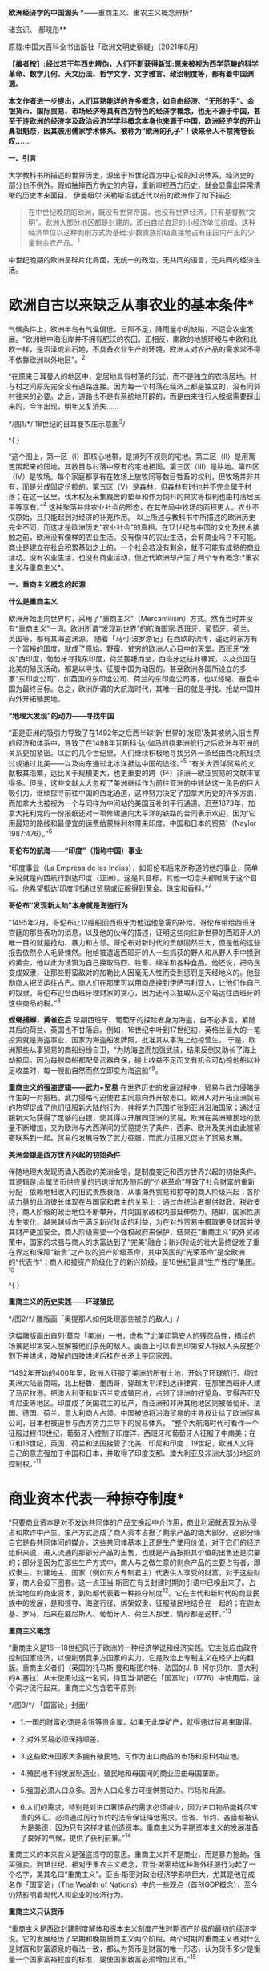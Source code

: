 *欧洲经济学的中国源头
**------重商主义、重农主义概念辨析*

诸玄识、 郝晓彤**

原载:中国大百科全书出版社「欧洲文明史察疑」（2021年8月）

*【编者按】:经过若干年西史辨伪，人们不断获得新知:原来被视为西学范畴的科学革命、数学几何、天文历法、哲学文学、文字雅言、政治制度等，都有着中国渊源。*

*本文作者进一步提出，人们耳熟能详的许多概念，如自由经济、“无形的手”、金银货币、国际贸易、市场经济等具有西方特色的经济学概念，也无不源于中国，甚至于连欧洲的经济学及政治经济学学科概念本身也来源于中国，欧洲经济学的开山鼻祖魁奈，因其袭用儒家学术体系、被称为“欧洲的孔子”！读来令人不禁掩卷长叹......*

[[./img/13-0.jpeg]]

*一、引言*

大学教科书所描述的世界历史，源出于19世纪西方中心论的知识体系，经济史的部分也不例外。假如抽掉西方伪史的内容，重新审视西方历史，就会显露出异常清晰的历史本来面目。
伊曼纽尔·沃勒斯坦就近代以前的欧洲作了如下描述:

#+begin_quote
在中世纪晚期的欧洲，既没有世界帝国，也没有世界经济，只有基督教“文明”。欧洲大部分地区都是封建的，即由自给自足的小经济单位组成。这种经济单位以这种剥削方式为基础:少数贵族阶级直接地占有庄园内产出的少量剩余农产品。^{1}
#+end_quote

中世纪晚期的欧洲呈碎片化局面，无统一的政治，无共同的语言，无共同的经济生活。

*       欧洲自古以来缺乏从事农业的基本条件*

气候条件上，欧洲半岛有气温偏低，日照不足，降雨量小的缺陷，不适合农业发展。“欧洲地中海沿岸并不拥有肥沃的农田。正相反，南欧的地貌环境与中欧和北欧一样，是沼泽或岩石地，不具备农业生产的环境。欧洲人对农产品的需求常不得不依靠欧洲以外地区”。^{2}

“在原来日耳曼人的地区中，定居地具有村落的形式，而不是独立的农场居地。村与村之间原先完全没有道路连接。因为每一个村落在经济上都是独立的，没有同邻村往来的必要。之后，道路也不是有系统地开辟的，而是由来往行人根据需要踩出来的，今年出现，明年又复消失......

[[./img/13-1.jpeg]]

*/图1/*/ 18世纪的日耳曼农庄示意图^{3}/

^{
}

“这个图上，第一区（Ⅰ）即核心地带，是排列不规则的宅地。第二区（Ⅱ）是用篱笆围起来的园地，其数目与村落中原有的宅地相同。第三区（Ⅲ）是耕地。第四区（Ⅳ）是牧场。每个家庭都享有在牧场上放牧同等数目牲畜的权利，但牧场并非共有，而是分成固定份额的。第五区（Ⅴ）是森林，但森林有时也并不完全属于村落；在这一区里，伐木权及采集厩舍的垫草和作为饲料的果实等权利也由村落居民平等享有。”^{4}
这种聚落并非农业社会的形态，在其布局中牧场的面积更大。农业不仅原始，且只能起到对经济的补充作用。
以上所述与教科书中所描述的欧洲历史完全不同，而这才是欧洲历史“农业社会”的真相。在17世纪与中国的文化及技术接触之前，欧洲没有像样的农业生活。没有像样的农业生活，会有商业吗？不可能。商业是建立在社会积累基础之上的，一个社会若没有剩余，就不可能有成熟的商业活动。没有农业生活，也没有商业活动，但近代欧洲却产生了两个专有概念:*重农主义与重商主义*。

*一、重商主义概念的起源*

*什么是重商主义*

欧洲开始走向世界时，采用了“重商主义”（Mercantilism）方式。然而当时并没有“重商主义”一词。欧洲所谓“发现新世界”的航海国家:西班牙、葡萄牙、荷兰、英国等，都有其海盗渊源。
随着「马可·波罗游记」在西欧的流传，遥远的东方有一个富裕的国度，就成了原始、野蛮、贫穷的欧洲人心目中的天堂。西班牙“发现”西印度，葡萄牙寻找东印度，荷兰接踵而至，西班牙远征菲律宾，以及英国在北美的殖民活动，都是以寻找、征服中国为动因的。甚至欧洲各国所设立的多家“东印度公司”，如英国的东印度公司、荷兰的东印度公司等，也以经略、蚕食中国为最终目标。总之，欧洲所谓的大航海时代，其唯一目的就是寻找、抢劫中国并向外开拓殖民地。

*“地理大发现”的动力------寻找中国*

“正是亚洲的吸引力导致了在1492年之后西半球‘新'世界的‘发现'及其被纳入旧世界的经济和体系中，导致了在1498年瓦斯科·达·伽马的绕非洲航行之后欧洲与亚洲的关系更加紧密。以后的几个世纪里，人们继续积极地寻找另外一条经由西北航线绕过或通过北美------以及向东通过北冰洋抵达中国的途径。”^{5}
“有关大西洋贸易的文献极其浩繁，远比关于规模更大，也更重要的跨（环）非洲---欧亚贸易的文献丰富得多。但是，这些文献大大忽视了美洲继续作为前往亚洲的中转站这一角色的巨大吸引力。继续探寻前往中国的西北通道，这种努力决定了加拿大历史的许多方面，而加拿大也被视为一个与同样为中间站的美国互补的平行通道。迟至1873年，加拿大托利党的一份报纸还对一项修建通向太平洋的铁路的合同表示欢迎，因为‘它用最短的路线和最便宜的运费给蒙特利尔带来印度、中国和日本的贸易'（Naylor
1987:476）。”^{6}

*哥伦布的航海------“印度”（指称中国）事业*

“印度事业（La Empresa de las
Indias），如哥伦布后来所称道的他的事业，简单来说就是向西航行到达印度（亚洲）。这是其目标，其他一切念头都附属于这个目标。他希望抵达‘印度'时通过贸易或征服得到黄金、珠宝和香料。”^{7}

*哥伦布“发现新大陆”本身就是海盗行为*

“1495年2月，哥伦布让12艘船回西班牙为他运他急需的补给。哥伦布带给西班牙宫廷的那些表功的消息，以及他的伙伴的描述，证明这些向往新世界的西班牙人的唯一目的就是抢劫、暴力和占领。哥伦布对新时代的贡献固然巨大，但是他的这些报告依然令人毛骨悚然。他给被遣返西班牙的人一些抓获的野人和从野人手中换到的黄金，他以此为诱饵为自己换取马匹、牲畜、绵羊和各种食品。他还说，把岛民变成奴隶，让那些野蛮敌对的加勒比人因毫无人性而受到惩罚是天经地义的。他鼓励商人把货运往古巴。商人们在那里可以用商品换到伊萨韦利亚人，让他们作自己的奴隶。哥伦布迎合西班牙理财家的贪心，因为还可以抽取从这个岛运往西班牙的这些商品的税。”^{8}

*螳螂捕蝉，黄雀在后*
早期西班牙、葡萄牙的探险者身为海盗，自不必多言，紧随其后的荷兰、英国也不甘落后。例如，16世纪中叶到17世纪初，英格兰最大的一笔投资就是海盗事业，国家为海盗船发牌照，批准其从事海上劫掠营生。
于是，欧洲那些从事贸易的商船纷纷自卫，“为防海盗而加强武装，结果反倒又助长了海上劫掠风。因为每艘商船都配备武器自保，碰上收益不足而又有机会可劫掠他船以补足收益时，每一艘船自然而然立即变为海盗船”^{9}。

*重商主义的强盗逻辑------武力+贸易*
在世界历史的发展过程中，贸易与武力侵略是伴生的一对搭档。武力侵略可迫使君主同意向外开放港口。欧洲人对开拓亚洲贸易的热望促成了他们征服新大陆的行为，并将势力范围扩张到亚洲沿海国家；通过征服新大陆获得了足够的白银，使其得以开展同亚洲的贸易。欧洲在美洲殖民地的数量不断增加，又为欧洲与大西洋间的贸易提供了条件，西非、欧洲及美洲由此被紧密联系到一起。贸易的发展导致了武力征服，而武力征服又促进了贸易发展。

*美洲金银是西方世界兴起的初始条件*

伴随地理大发现而涌入西欧的美洲金银，是制度变迁和西方世界兴起的初始条件。其逻辑是:金属货币供应量的迅速增加及随后的“价格革命”导致了社会财富的重新分配；依赖地租收入的旧式贵族衰落，从事海外贸易和掠夺的商人阶级兴起；各阶级力量的此消彼长体现在与国家和君主的关系上；通过向统治者提供财政、税收支持，商人阶级的政治地位不断攀升，并向国家政权内部延伸势力。随即，国家性质发生变化，越来越倾向于满足新兴阶级的利益，为在对外贸易中摄取更多财富并使其财产更加安全，商人阶级需要一个强权政府来保护，结果在“重商主义”的外贸政策中，国家的求强与商人的求富达到了“完美”融合；新兴阶级的壮大最终促发了重在界定和保障“新贵”之产权的资产阶级革命，其中英国的“光荣革命”是全欧洲的“代表作”；商人和被资产阶级化了的新兴阶级，是18世纪最具“生产性的”集团。^{10}

^{
}

*重商主义的历史实践------环球殖民*

[[./img/13-2.jpeg]]

*/图2/*/ 雕版画「奥提那人如何处理那些被杀的敌人」/

这幅雕版画出自列·莫奈「美洲」一书，虚构了北美印第安人的残忍品性，描绘的场景是印第安人肢解被他们杀死的敌人。画面上可以看到印第安人将敌人头皮整个割下并烘烤，肢解的四肢烘烤后挂在长矛上带回家园。

“1492年开始的400年里，欧洲人征服了美洲的所有土地，开始了环球航行。绕过美洲大陆最南端，北上秘鲁、墨西哥，穿越太平洋到达菲律宾，在那里西班牙人建了马尼拉港。把澳大利亚和新西兰变成殖民地，占领了非洲的好望角、罗得西亚及肯尼亚等地区。印度成了英国君主的私产，而亚洲和非洲其他地区则被葡萄牙、法国、德国、荷兰、意大利商人占领。中国被迫将沿海贸易的主导权让给了欧洲贸易公司，日本也被迫参与西方势力主导下的贸易体系。
“整个大航海时代可看作一个征服过程:16世纪，葡萄牙人控制了印度洋，西班牙和葡萄牙人征服了中南美；在17和18世纪，英国、荷兰和法国接管了北美、印尼和印度；19世纪，欧洲人又将自己的意志强加于中国和日本，并取得了印度支那、澳大利亚及非洲大部分地区的控制权。”^{11}

*       商业资本代表一种掠夺制度*
“只要商业资本是对不发达共同体的产品交换起中介作用，商业利润就表现为从侵占和欺诈中产生。生产方式造成了商人资本占据了剩余产品的绝大部分。这部分缘自它是各共同体间的媒介，这些共同体基本上还是生产使用价值，对于它们的经济组织来说，进入流通的那部分产品的出售，也就是产品按照其价值的出售还是次要的；部分是因为在那些生产方式中，商人与之做生意的剩余产品的主要占有者，即奴隶主、封建地主、国家（例如东方专制君主）代表供人享受的财富，对于这些财富，商人会设下圈套。这一点亚当·斯密在有关封建时期的引语中已嗅出来了。占统治地位的商业资本，到处都代表着一种掠夺制度^{12}。它在古代和新时代的商业民族中的发展，是和掠夺、海盗行径、绑架奴隶、征服殖民地结合在一起的；在迦太基、罗马，后来在威尼斯人、葡萄牙人、荷兰人那里，情形都是这样。”^{13}

*重商主义概念*

“重商主义是16---18世纪风行于欧洲的一种经济学说和经济实践。它主张应由政府控制国家经济，以便削弱竞争方国家的实力。它是政治上专制主义在经济上的翻版。重商主义者们（英国的托马斯·曼和斯图尔特、法国的J.
B.
柯尔贝尔、意大利的A.塞拉）从未使用过这一名词，待亚当·斯密在「国富论」（1776）中使用后，这个词才流行起来。重商主义包含若干原则:

[[./img/13-3.jpeg]]

*/图3/*/ 「国富论」封面/

- 1.一国的财富必须是金银等贵金属。如果无此类矿产，就得通过贸易来取得。

- 2.对外贸易必须保持顺差。

- 3.这些欧洲国家大多拥有殖民地，可作为出口商品的市场和原料供应地。

- 4.殖民地不得发展制造业，殖民地和母国间的商业应由母国垄断。

- 5.强国必须人口众多。因为人口众多方可提供劳动力、市场和兵源。

- 6.人们的需求，特别是对进口奢侈品的需求必须减少，因为进口物品能耗尽宝贵的外汇。必须通过厉行节约的法令保证降低需求。俭省、节约、吝啬都被认为是美德，因为只有这样才能创造资本。重商主义为早期资本主义的发展准备了良好的气候，提供了获利前景。”^{14}

重商主义的本来含义是强盗掠夺的意思。重商主义并不是商业，而是暴力抢劫，强买强卖。到18世纪，相对于重农主义概念，亚当·斯密给这种海外征服行为起了一个名字，美其名曰“重商主义”。亚当·斯密对政治经济学影响巨大，尤其是他在成名作「国富论」（The
Wealth of
Nations）中的一些观点（首创GDP概念），至今仍然影响着现代人和企业的经济行为。

*重商主义只认货币*

“重商主义是西欧封建制度解体和资本主义制度产生时期资产阶级的最初的经济学说。它的发展经历了早期和晚期重商主义两个阶段。两个时期的重商主义者对什么是财富和财富源泉的看法一致，都认为货币是财富的唯一形态，认为货币多少是衡量一个国家富裕程度的标准，要使国家致富必须增加货币。”^{15}

*       新大陆最早以可可豆为货币*
“事实上，可可豆非常珍贵且稀有，以致被拿来充当货币。阿兹特克经济大部分以面对面的实物交易为基础，因而可可豆代表着迈向货币化的重要发端。可可豆有时有仿冒品，证明了可可豆的确被视作一种货币。根据第一任西班牙总督的说法，空可可豆壳塞进黏土，看起来‘和真的没有两样，有些豆子品质较好，有些较差'。
“以树的果实当货币，听来或许荒谬，但事实上，西班牙人在墨西哥中部沿用这传统数十年，在中美洲部分地区更沿用了数百年。在18世纪的哥斯达黎加，总督仍用可可豆当钱买东西。天主教修士是将可可豆引进欧洲的最大推手，而有些这类修士更曾建议西班牙也以可可豆为货币。”^{16}
由此可见，以贵金属为国际贸易的货币并非天然首选。

*国际贸易货币的起源*

亚当·斯密说:“在未开化社会，据说曾以牲畜作为商业上的通用媒介。牲畜无疑是极不便的媒介，但我们却发现，古代往往以牲畜头数作为交换的评价标准，即用牲畜交换各种物品。据说，阿比西尼亚以盐为商业交换的媒介，印度沿海以某种贝壳为媒介，弗吉尼亚用烟草，纽芬兰用鱼丁，我国西印度殖民地用砂糖，其他若干国家则用兽皮或鞣皮。直到今日，苏格兰还有乡村用铁钉作媒介，购买麦酒和面包。”^{17}
人们由于感觉到不方便，于是开始了使用金属货币。“各国使用的金属并不相同。古斯巴达人用铁，古罗马人用铜，而一切富裕商业国的国民却使用金银。”^{18}亚当·斯密说的一切富裕商业国指的就是组成以中国为中心的世界贸易体系的国家。

*白银的需求来自以中国为中心的世界贸易体系*

“白银在欧洲、美洲和亚洲的全球贸易中的作用很早就得到重视。芬恩（J.K.Fynn）和吉拉尔德斯（F.Giraldez）的新见解是:16世纪，4个大陆间稳定的海上路线连通后，能够解释全球市场的创立的，正是白银市场。16世纪末，中国是这种金属的主要买主，而说西班牙语的美洲国家以及德川时代的日本，则是主要的供应地。”^{19}
“15世纪，中国开始用白银取代贬值的纸钞和铜钱，随之引发深远的效应，影响遍及五大洲。中国人将丝卖给英国人、荷兰人，而后者以西班牙比索支付。这些西班牙比索乃是黑奴在墨西哥、玻利维亚所铸造的。铸币原料则是西班牙殖民当局通过招募印第安原住民开采出来。有些白银则是通过西班牙人的帆船直接输入中国。”^{20}

*       16世纪开启了国际贸易的白银时代*
“贸易于16世纪达到前所未有的蓬勃，这时新的交易媒介白银问世。输入中国的白银最初来自日本、越南、缅甸，然后来自美洲，且从美洲输入的白银数量之多前所未有。接下来三百年，全球生产的白银有近一半流入中国，供铸币所需。直到19世纪鸦片战争逆转了白银流向，中国政府又开始印纸钞。”^{21}
*16世纪欧洲人对金银的欲望*

以中国为中心的世界贸易体系需要大量白银作为一般等价物，于是激发了落后的欧洲人的热情，他们想方设法到世界上去寻找白银。这就是西方重商主义的起源。
1492年，当哥伦布带着关于新大陆的报告胜利返回后，卡斯提尔^{22}的枢密院几乎立即决定占领这块土地。此后，所有探索新世界的西班牙冒险家们似乎都怀着同一动机，就是“对美洲金银的强烈欲望”。^{23}墨西哥的征服者科尔特斯承认:“我们西班牙人人都受着一种心病的折磨，这种病只有黄金才能治愈。”哥伦布说:“谁拥有了黄金，谁便可以在这个世界上为所欲为。拥有了黄金，甚至可以使灵魂上天堂。”贵金属的作用似乎从来没有像在16世纪那般重要，它甚至被视作是“人民的养料”。^{24}

[[./img/13-4.jpeg]]

*/^{图4}/*/^{ 「1521年的掘金者」中的插图}/

右图描绘的是当时西班牙人与印加皇帝（左）的接触，印加皇帝拿着盛着黄金的盘子，问西班牙人他们是否吃黄金，西班牙人作出肯定的答复。

*贫穷的欧洲人从美洲抢劫白银，搭上亚洲经济列车*
“数据显示，世界经济主要是以亚洲为基础。在哥伦布和达·伽马之前的几个世纪里欧洲人就一直叫嚷着要归顺它。但在这些欧洲开拓者（不是世界开拓者）之后的几个世纪里，欧洲人还是在十分艰难缓慢地爬行，勉强地搭上亚洲经济列车。他们只是到了19世纪才在车头找到了一席之地。
“那么，西方是如何兴起的呢？严格地说，欧洲人先是买了亚洲列车上的一个座位，然后买了一节车厢。名副其实贫穷可怜的欧洲人怎么能买得起亚洲列车上哪怕是三等车厢的车票呢？欧洲人想法找到了钱，或者是偷窃，或者是勒索，或者是挣到了钱。那么究竟是怎么找到钱的呢？最重要的途径是，欧洲人从他们在美洲发现的金银矿那里获得了金钱。第二个途径是，他们在那个最好的赢利行业中‘制造'了更多的金钱，强迫美洲当地人给他们开采白银。”^{25}

*       波托西银矿的开采及大量金银流入西欧*
“在美洲新大陆接二连三发现的金、银矿山拨动着欧洲人的心弦。最为激动人心的是1545年秘鲁玻利维亚境内波托西银矿的发现。1563年万卡韦利卡水银矿被发掘后，波托西银矿获得全面开采。几年内，这座世界上最丰裕的银矿的白银产量就已超过当时世界银产量的一半以上。”^{26}
“1495年后，西欧新增的全部贵金属中，有约85%来自新大陆的金银矿。据官方的保守数据，在1521年至1600年间，仅秘鲁和墨西哥的矿山就生产出1.8万吨白银和200吨黄金，并以合法途径涌入西班牙，进而通过各种渠道进入到西欧几个重要国家。”^{27}

*同是重商主义，却有两种不同的结果*

西班牙、葡萄牙是早期的重商主义政策的实践者。然而，没等到西方的崛起就没落了。抢来的钱用完了，就衰落了。而以法国、英国为代表的重商主义国家，却迎来了下一轮的发展与增长。这是为什么呢？原来，法国与英国在此期间引进了中国儒家的经济学，并给这种经济学起了一个名字，叫作重农主义。

*西班牙殖民运动的最终结局------衰败无力的妖怪世界*

“西班牙的绵羊和美洲的白银支持了西班牙在欧洲的战争。它所造成的皇家官僚政治的成长，远超过西班牙经济能力的极限。寅吃卯粮的结果是向外国金融业者举债，而以未来进口的白银和出售羊毛的税收为抵押。外国金融业者乐得把钱借给西班牙。西班牙始终没有一套清晰的经济政策，其帝国政府不过是财富进入意大利、日耳曼和荷兰国库的管道。1609年到1614年，政府将不肯改宗基督教的回教徒25万人逐出西班牙南部。此举进一步削弱了西班牙的农业。17世纪中叶，甚至西班牙羊毛的外销也不能与英国相争。到16世纪末，西班牙的造船业已敌不过北欧造船所的新技术。资本开始流入私人贷款及政府债券，因为贷款及债券的利率高于投资直接生产事业的利率。1600年的西班牙，已是塞万提斯在「唐·吉诃德」中所描写的衰败无力的妖怪世界。西班牙的经济不过是为其他的经济处理商务，是‘外国人的母亲，西班牙人的继母'。”^{28}
强盗抢来的东西，用完就完了，并不能给他的社会增添任何光彩，留给子孙的只是对其祖辈掠夺土著居民行为的负罪感。

*最早的世界贸易规则起源于朝贡制度*

“以中国为中心，以权力和礼仪的威光来教化四海，这就是中华理念的实质，即世界是以中国为中心的这样一个观念。但是我们，从对外关系管理的角度看，这一观念不是简单的、排他的中华至上的理念，它通过藩部、土司和土官、朝贡、互市等关系将不同国家的元素整合吸收进来。尤其是在朝贡关系中，中国很少关注对方自有的行政程序为何，而是只要其接受由朝贡体制规定的礼仪关系即可。”^{29}
“中国的朝贡制度，为遍及东亚、东南亚的长程贸易，协助提供了一套可资依循的准则。朝贡制度的主要目的在政治、文化而非经济，但它协助提供了一个‘国际'货币制度，使大片地区的人有共同的奢侈品品味，为许多商品立下品质标准，对何谓得体行为至少促成某些共同认知。”
^{30}
“朝贡制度虽然明显未将经济利益放在首要考量，却同时协助确立了一个广大的共同市场，赋予该市场共通货币，界定了主流品味（此品味有助于打造出值得为其生产供应商品的市场），创造了时尚、行为两者的标准（该市场里的上层阶级，借这些标准确认对方是可以交易的对象，而不致有损身份地位或冒太大的违约风险）。如今，这些功用分由许多看似不相关的市场参与者（从国际货币基金到圣罗兰公司）来行使，但我们并未摒弃其中任何一项功用。在贡品贸易集中于北京的时代，这种贸易不因仪式化而失却商业意涵，也不因具有通商贸易的实质而失却仪式意涵。”^{31}
由此可见，欧洲的重商主义，从其最初的动因来说，受到来自中国为中心的国际贸易体系的吸引与诱导，在贸易制度的形成上受到中国对白银货币需求的影响，而最初的国际贸易规则，则发端于明清朝贡制度。

「职贡图」所绘的，是唐太宗时南洋的婆利、罗刹与林邑国等前来中国朝贡及进奉各式珍奇特品的景象。「职贡图」绘有12国使者，使者虽然站立姿势雷同，但或文静秀弱，或质朴豪爽，或机智慧敏，呈现出来自不同地域、不同民族、不同年龄的独特气质，并均具有作为使者的恭谨欣喜的情态。

[[./img/13-5.jpeg]]*/图5/*/ 「职贡图」（唐）阎立本 绘/

（宋）苏轼「阎立本职贡图」
贞观之德来万邦，浩如沧海吞河江，音容伧狞服奇庞。
横绝岭海逾涛泷，珍禽瑰产争牵扛，名王解辫却盖幢。
粉本遗墨开明窗，我喟而作心未降，魏征封伦恨不双。

*二、重农主义的本来含义*

*儒家学说开辟欧洲的农业时代*

如前所述，从气候条件上，欧洲半岛有气温偏低，日照不足，降雨量小的缺陷，不适合农业发展。欧洲在面向东方寻找中国的过程中展开其重商主义的同时，从法国开始，在引进中国儒学经济思想的过程中形成了“儒家自然秩序的科学”（后来被称为所谓的重农主义），同时从中国引进了以耕犁为代表的农业技术，由此引发了包括英国的欧洲农业革命，从此欧洲开始有了真正的农业。

*“重农主义”（Physiocratie）本意为“儒家自然秩序的科学”*

重农主义一词的法语为Physiocratie，意谓自然的统治，由此引申出人类社会须服从自然法则以谋求最高福利的含义。朗索瓦·魁奈（Francois
Quesnay，1694---1774）为欧洲经济学的创始人，在鼎盛时期该学派被称为“经济学家”。Physiocratie一词据说创自魁奈，杜邦1767年编辑魁奈选集时，在书名中首次使用Physiocratie，作为他们理论体系的名称。其本来含义指儒家自认体系，因此魁奈被尊为“欧洲的孔子”。

[[./img/13-6.jpeg]]

*/图6/*/ 朗索瓦·魁奈/

1758年他写出著名的「经济表」，用图表来说明社会各经济阶级和部门的相互关系，以及在它们之间支付的流通。他提出了经济平衡的假说。他提倡自由放任经济政策。自由放任经济的思想及名词应当来自中国无为哲学的启发。魁奈对中国有所研究，曾著有「中华帝国的专制制度」。“后来斯密在「国富论」中，将魁奈等的理论与重商主义相对应，称之为‘农业体系'（Agricultural
System）。Physiocratie一词随斯密学说成为农业体系的代名词。唯西方经济学著作在形式上仍沿用原来的术语，尽管在内容上往往因袭斯密的解释，仅把它看作是‘农业体系'或‘重农主义'；而中日的经济文献也把这一术语译作‘重农主义'，称魁奈的团体为‘重农学派'或‘重农主义者'，称其理论为‘重农主义体系'。难怪中日学者中有人提出异议，认为把魁奈学说看作只偏重农业是一个‘错误思想'，将此派学说称为农业体系‘是不适当的名词'；认为应把原来的法文术语直译为‘自然政治派'云云。

“因此，根据杜邦的定义，重农主义就是‘自然秩序的科学'，或如迈尔西埃所说，是‘政治社会的自然根本秩序'。”^{32}

*近代欧洲社会变革的实况*

欧洲历史基本上被18---19世纪西方中心论的经典化运动窜改得面目全非了，以至于我们现在已经很难见到当时真实情况的记录。
我们找到下面这段文字，也许由于该著作没有被当作经典的缘由，似乎逃过了被经典化改窜的命运。从这里，我们可以看出当时欧洲社会的某些真实的迹象。

#+begin_quote
在对古代的描述中，各地树林密布，野兽成群，居民尚未开化，野蛮成性，不习手艺，政府像是一伙人或一群人。但是在现代，树林被砍伐，狮、熊和其他野兽被消灭，再也没有食肉动物与人住在一起，人驯养猫、狗供自己使用。在从前是树林的地方种上了谷物，并且用木材建立起城市、城镇和乡村。人们穿衣习艺，而那些小的人群和家族便扩大为大的国家和王国。^{33}
#+end_quote

这里所描述的近代史是这样的:第一，开始了农业谷物生产，说明早先英国并没有什么农产业；第二，当时的建筑是以木质建筑为主，这个参以伦敦1666年大火的情况来看，非常真实，由此可见，欧洲的所谓哥特式石头建筑大教堂等，包括巴黎圣母院，都是晚出的；第三，当时人们开始了穿衣裳的习俗，说明在此之前^{34}，英国人是夏天穿树皮，冬天穿兽皮的；第四，表明了英国人开始了工匠艺术生活，所谓习艺是也；第五，小的人群与家族开始扩大，终于有了政治生活的感觉。

*欧洲近代农业技术革命以中国为摹本*

近代早期的欧洲农业极为落后，而与精耕细作的中国传统农业有着天壤之别，它甚至远低于两千多年前的中国先秦水平。“18世纪以前欧洲的原始和无望的农业（primitive
and hopeless
agriculture），与公元前4世纪以后的发达和优异的中国农业，两者是根本无法比较的。”^{35}
“1931年，保罗·莱塞（Paul
Leser）^{36}首次指出现代欧洲的犁起源于中国。如果没有引进中国的犁，欧洲就可能不会有农业革命。的确，追溯到两千多年前，荷兰‘杂牌'犁的各个特征在中国都能找到。难道这仅是一种巧合吗？最近，弗朗塞斯卡·布雷否定了这种巧合的可能性，因为欧洲的新型犁，与中国早期发明的犁太相近了。事实上，中国的铁制犁铧领先于1784年欧洲人詹姆斯·斯莫尔（James
Small）（所谓犁的鼻祖）所发明的那种模型。而且，欧洲新型犁的突然发现，与已经使用了约一千年的犁迥然相异，表明这并不仅仅是个巧合。无论如何，显然是（17世纪居住在东亚的）荷兰人带回了实际的中国犁的模型，并据此创造了荷兰犁或‘杂牌'犁，这种犁随后又被改造为英国瑟勒姆犁。^{37}正如英国学者罗伯特·坦普尔所做的结论:

#+begin_quote
在欧洲的农业革命中，没有能比采用中国犁这样更重要的因素了。当我们思考欧洲仅仅利用200年的时间就突然赶超了中国农业时，我们就知道我们所假定的西方在粮食生产上的优势是多么浅薄。^{38}
#+end_quote

“旋转风扬机......像铁制铧犁一样，也是直接由中国传入的。18世纪20年代，旋转风扬机由耶稣会士首次传入法国，在法国引起了广泛关注。各种模型也被传入瑞典，被乔纳斯·诺伯格（Jonas
Norberg）等瑞典科学家进行了改进。有趣的是，诺伯格打破了欧洲的常规，承认‘我从三个不同的中国模型中获得了灵感'。最后，荷兰水手在1700---1720年间也把旋转风扬机带回到欧洲（最初发现在巴达维亚使用）。

[[./img/13-7.jpeg]]

//*/图7 /*/ 16
世纪欧洲画家老彼得·勃鲁盖尔一幅画作，图中展示了用一种犁耕作的景象/

“在条播机使用之前，种子是通过手工播种的。手工播种速度慢，效率不高，不少庄稼还长不出来，因为一些种子掉进了土层深处；聚集成一团，竞相吸收阳光、水分和营养。这与中国在公元前3世纪首次发明的多管播种机形成了鲜明的对比:

#+begin_quote
......用收成来衡量，它的效率要高出30多倍，但这只是1700年或1800年时的水平。几个世纪里，中国的农业生产率一直领先于西方，如果世界上的两个半球能够看到的话，这种鲜明的对比，与当今‘发达世界'和‘发展中世界'的对比非常相似。
#+end_quote

“......播种机和中国其他发明不同，不可能由欧洲水手直接带回欧洲。但是极有可能，条播机的设计理念通过关于这种装置的书籍和操作手册传播到了欧洲。例如，曾德昭在其「中华帝国史」（1655）一书里这么讲述:

#+begin_quote
我在路过河南时，看到有人正在用三个铁制犁头或犁铧的犁在犁田，每耕一个来回，能挖三个犁沟。由于土壤易于播种（种子在此为菜豆），就把种子放到紧绑在犁顶部的袋子或方形的盘子里。通过这种方法，种子就随漏斗的晃动而震动，被轻轻撒播到了土里。于是，土地也同时被翻耕，来年收获的希望就由此播种下了。
#+end_quote

“当然，曾德昭所描述的是锄式条播机，记录的时间是1655年。......毫无疑问，这样公开探讨中国的首创发明，有利于欧洲人在闲暇时间仔细研读。应特别注意的是塔尔的「马耕农事」（1733）一书，书中概述的条播机基本工作原理，几乎是中国公元前3世纪原版手册中所记录的原理的翻版。^{39}实际上，布雷就声称，塔尔的条播机系统酷似‘中国北方的农作习惯，以至于有人想假定塔尔是从中国借来了条播机的系统栓锁、原料及盛种子的漏斗'。......

正如布雷所指出的:

#+begin_quote
有人可能说，欧洲条播机是早期园艺技术------例如（果树）坐果的必然发展。然而，恰恰在中国农业信息自由传播的那一段时期，欧洲发明家一下子就开始生产像中国一样可以直线同时播种几排谷物的机械，这决不可能是偶然的。
#+end_quote

“此外，似乎杰思罗·塔尔成功地保守了‘他的'条播机东方起源的秘密。在这方面他是如此成功，以至于直到1795年英国农业部才获知条播机实际上在东方使用很久了。农业部就设法请人送来了一台条播机（还有一个犁）。
“......通常情况下，我们没有被告知的是，正因为中国及美洲的帮助、欧洲才取得了那么多成就。

“被英国人称为重大农业突破之一的新型作物轮作方法，完全是中国人最先发明的。令人吃惊的是，中国人早在16世纪已完善了多种轮作方法，这些方法都可以在「齐民要术」里面找到。这些方法不但用途广泛，而且高度精密细致。......此外，18世纪英国采用的一些创新性的轮作作物方法，中国早在12世纪的时候就使用了（如蚕豆、甘薯、粟、大麦和小麦、萝卜的轮作）。如果这些知识和方法没有传到欧洲去，那将会让人感到不可思议。同样重要的是，新大陆向英国提供的许多农作物，对于农业革命来说也是非常重要的。它们包括:萝卜、马铃薯、玉米、海鸟粪、胡萝卜、卷心菜、荞麦、啤酒花、菜籽、苜蓿以及其他草料植物。”^{40}
引进中国的农业技术及儒家经济体制，同时，在思想上引进宋明理学、儒学的思想观念与政治制度，这就是后来所谓的启蒙运动、法国大革命及英美文官制度的改革。这就是西方现代文明的真正来源。

*西方“经济学”及“政治经济学”源于中国*

西方“经济学”起源于18世纪的法国，“经济学”的创始人魁奈被称为是“欧洲的孔子”。这位欧洲历史上第一位“经济学家”本是路易十五的一名御医。魁奈于1756年劝说路易十五模仿中国古代仪式，举行籍田典礼。^{41}魁奈作为欧洲古典经济学的创始人，被归并为“重农学派”。马克思说他“是法国的第一个经济学家，魁奈使政治经济学成为一门科学；他在「经济表」中概括地叙述了这门科学”^{42}，重农学派的所有重要经济概念都能从中国旧经济中找到近似样品；相反，在欧洲先行的思想材料中倒不易碰到这种情况。^{43}
法国路易十六的财政部长安·罗伯特·杜尔哥（Anne Robert
Turgot）与当时的重农主义者关系密切，提倡中国的经济观念。后来他被称为政治经济学的创建者。
原来，不仅“政治学”、哲学、科学，就连欧洲的“经济学”甚至“政治经济学”也来源于中国的影响。^{44}

*       欧洲第一部经济学著作「经济表」受儒家学说的影响*
魁奈的「经济表」是欧洲经济学的第一部真正文献。后来魁奈在「农业国经济统治的一般准则」中，对「经济表」的内容进行了阐述，从中可以看出中国儒家学说的影响。

- 准则第一:“主权应当是唯一的。”在以往的欧洲，并没有主权的概念。当时的欧洲呈现政治上的碎片化与分裂化特征。从路易十四开始，欧洲第一次有了君权神授的概念，这就是中国儒学影响的一个重要标志。

- 准则第二:“国民明显地应该接受构成最完善的管理的自然秩序一般规律的指导。”这就是儒学中民众服从为政者管理的理念，自然秩序就是来自宋明理学自然法概念的含义。

- 准则第三:“君主和人民决不能忘记土地是财富的唯一源泉，只有农业能够增加财富。”当时在欧洲，人们的观念都将货币视为唯一的财富的源泉，因此盛行强盗逻辑的重商主义；欧洲没有真正的农业，因此不可能有只有农业才能够增加财富的观念。这里正是来自儒家崇本抑末，重农轻商的观念。

- 准则第四:“租税不应过重到破坏的程度。”文中详细的注释中提到什一之税，显然是中国古代什一之税的翻版......

「农业国经济统治的一般准则」共列出30条准则^{45}，限于篇幅这里不能一一进行分析，有兴趣者可以详细加以研究。

*亚当·斯密的「国富论」根源于司马迁的「货殖列传」*

阿瑟·赖特说，“现代经济理论早在「礼记」和「大学」中就已出现”^{46}，西方近代经济学在中国有经学和子学源泉。后者包括管子、老子和司马迁等的思想。杨瑞辉、侯家驹、桑田幸三等认为亚当·斯密大体是“祖述”司马迁的思想而成就其学说的。^{47}
对照司马迁的经济专论来阅读「国富论」便知，亚当·斯密的理论体系并非原创。「货殖列传」冠以老子之言。老子论“自由竞争”和“自然均衡”，如“我无为而民自富”“民莫之令而自均”“天地不仁，以万物为刍狗，圣人不仁，以百姓为刍狗”。哈耶克曾引「道德经」“我无为而民自化，我好静而民自正，我无事而民自富”等句子。研读「史记」可发现，在这里，与西方古典经济学相类的概念已是一应俱全、炉火纯青。重要概念如下10点:

「国富论」与「货殖列传」主要观点对照*

| 国富论       | 货殖列传                                                             |
|--------------+----------------------------------------------------------------------|
| 重商主义     | 求富，农不如工，工不如商                                             |
| 私利动机     | 天下熙熙，皆为利来；天下攘攘，皆为利往                               |
| 拜金主义     | 凡编户之民，富相什则卑下之，伯则畏惮之，千则役，万则仆，物之理也     |
| 追求利润     | 与时俯仰，获其赢利，以末致财，用本守之                               |
| 发财致富     | 工虞商贾，为权利以成富，大者倾郡，中者倾县，下者倾乡里者             |
| 自由竞争     | 贫富之道，莫之夺予，而巧者有余，拙者不足\\                           |
|              | 富无经业，则货无常主，能者辐辏，不肖者瓦解                           |
| 经济周期     | 物盛则衰，时极而转，一质一文，始终之变                               |
| 价值规律\\   | 物贱之征贵，贵之征贱\\                                               |
| （价格波动） | 贵上极则反贱，贱下极则反贵                                           |
| 放任政策\\   | 农而食之，虞而出之，工而成之，商而通之。此宁有政教......？\\         |
| （无形之手） | 人各任其能，竭其力，以得所欲\\                                       |
|              | 各劝其业，乐其事，若水之趋下，日夜无休时，不召而自来，不求而民出之\\ |
|              | 自然之验                                                             |
| 体制优劣     | 善者因之，其次利道之，其次教诲之，其次整齐之，最下者与之争           |

*亚当·斯密的“无形之手”概念源于中国*

学术界对亚当·斯密与司马迁有无直接思想渊源的问题尚有争论。杨瑞辉认为:斯密的“无形之手”的信条贯穿于「国富论」中，而司马迁的「史记」中已首创相关理论，司马迁在价格机制中阐明“无形之手”。^{48}两人的分析有共同的哲学基础:典型的中国的自然秩序。并得出相似结论:政府干预应该适度。亚当·斯密可能通过杜尔哥和两位访问巴黎的中国人那里，获取了中国的相关知识。^{49}反驳的学者们提出，亚当·斯密的价格机制形成于1764年他去欧洲大陆之前。^{50}
我们认为:

- 1.欧洲启蒙时代，巴黎是文化中心，也是东西方汇聚之地，在那里产生了受中国文化影响的欧洲第一个经济学派------重农学派（其领袖为魁奈）。亚当·斯密在学习和研究时，不能不吸取这方面的信息。

- 2.亚当·斯密的挚友休谟，是撷取中国文化的枢纽人物，在哲学方面上承莱布尼茨，下启诸多欧洲后生，在经济学方面令亚当·斯密受益匪浅。^{51}

- 3.亚当·斯密于1764年去法国见重农学派人物，当有益于增进其经济学水平和完成「国富论」。

雅各布森（Nolan Pliny
Jacobson）认为:在17---18世纪，欧洲的重要学者都在促进“东方影响西方思想”。在苏格兰则是休谟和亚当·斯密，后者的“无形之手”和人性论酷似道家所论------合理调节社会中的人际关系。休谟的人性论源自「孟子」，而亚当·斯密则推崇休谟这一思想。孟子的博爱思想影响了亚当·斯密的「道德情操论」和魁奈。魁奈通过在华耶稣会士吸取中国哲学，形成了重农学派理论。休谟与魁奈许多次深谈，这期间，休谟的密友亚当·斯密正在构思「国富论」。魁奈的理论成为欧洲启蒙运动在政治经济学方面的核心。杜尔哥同样是基于中国哲学而著书立说的。^{52}
所以，派格登说:“在19世纪，自由放任经济学（laisse faire
economics）这个概念通过亚当·斯密和重农学派追溯到中国。中国无疑是魁奈的楷模。”^{53}

*经济学的自由概念起源于道家“无为而治”观念*

*1.欧洲“自由放任”经济学概念最初见于法文*
“自由放任概念源自于法文词汇，但对这一概念的首先推出者存在歧见。一种说法是，重农学派的米拉波、杜邦和迈尔西埃等人认为应归功于古尔内（1712---1759）。杜邦曾将古尔内与魁奈同列为重农学派的创始人，而古尔内的两位追随者杜尔哥和康替龙都与重农主义者关系密切，故使人们确信:自由放任的原则最先由古尔内明确提出，然后为重农学派和古尔内学派所普遍接受。
“另一说法是，杜尔哥在「古尔内颂」中提到柯尔贝尔时代的商人勒让德，说1680年路易十四的财政大臣柯尔贝尔曾向商界询问，国家做些什么能有助于他们时，这位商人尖锐地回答:‘让我们自由放任。'（Laissez-nous
faire）
“还有一种说法是，柯尔贝尔说:‘自由是商业的灵魂，我们必须放任人民选择最便利的方式。'自此‘自由放任'遂成为一个开创性的名词。^{54}自由放任一词产生于柯尔贝尔时代这个观点，为相当多的经济学者所接受。
“还有一种说法是，翁肯在「自由放任与自由通行原则」中，提出这一原则应归于重农学派的先驱达让逊侯爵（1694---1757），他在「回忆录」中使用过这个名词。达让逊说:‘不要干预，这必须是每个国家的座右铭。'这里的‘不要干预'（Do
not interfere）一词，据称其法语原文就是‘自由放任'（Laissez
faire）。”^{55}

*2.英文“自由放任”概念始于富兰克林*
“自由放任一词在英文中最初见于美国富兰克林在1744年所阐述的贸易原理中。美国政治家杰弗逊主张‘最少的管理是最好的管理'，也被认为是对法国达让逊的政治格言的继承。可见，自由放任概念是17世纪后期至18世纪前期的产物，且肯定是归功于法国思想界的。
“经济学说史中自由放任这个平凡的用语，只有被重农学派的著名学者论证和大力宣传后，才形成一个体现经济自由主义思想的完整的思想和经济政策，并对之后的经济理论和实践产生深远的影响。”^{56}

*自由经济的开山祖------魁奈*

“自由放任一词在法文中有多种表达方式，如laissez
faire（自由放任）^{57}、laissez passer（自由通过）^{58}、laissez
aller（听之任之）、le monde va de
lui-même（各人自行其是）^{59}等。又以前两词为经济学者所常用。这两个词中，有人认为laissez
faire创议在先，后来古尔内增补了laissez
passer一词。A.马歇尔可能也因此将其解释为:‘让人们做他们想做的任何事，去他们想去的任何地方。'^{60}韩讷认为laissez
faire意谓‘随事物之自然'，laissez
passer意谓‘听人民之自由'^{61}。二者均体现了自由放任的精神，尤以laissez
faire一词，现已成经济学说史中的通用词汇。
“重农学派是从自然秩序中引申出经济自由主义。法国皇太子曾问魁奈:‘如果你是国王，你会干些什么呢？'魁奈答:‘什么也不干（Nothing）。'皇太子又问:‘那么谁来统治呢？'魁奈答:‘法则（The
law）。'^{62}他指的就是自然秩序的法则。这表明了重农学派对自由放任与自由秩序关系的理解。
“自然秩序是个人利益和公众利益的统一，而这个统一又只能在自由无拘的体系之内才能实现。‘社会运动是自发的而非人为的，一切社会活动所显示的追求快乐的愿望，不知不觉使理想的国家形式得到实现。^{63}'‘只有自由和私人利益才能使国家欣欣向荣。^{64}'这就是‘自由放任'的真谛。
“自由放任体现在重农学派的经济政策上就是自由贸易政策。主张在国内取消商品流通的一切限制；对外则允许农产品和工业品自由进出口。只有自由竞争才符合自然秩序的要求，一切垄断、限制和干涉都是违反自然秩序的。所以他们被认为是‘自由贸易的创始人'^{65}，是‘第一个自由贸易学派'^{66}；魁奈则被视为给英国自由贸易政策以很大促进的斯密的自由经济思想的‘发源地'^{67}，主张自由放任与排斥政府干预是同一事物的两个方面。”^{68}

*理想的市场经济在儒家中国*

意大利经济学家乔万尼·阿里吉（Giovanni
Arrighi）提出，德国学者贡德·弗兰克乐见“以中国为中心的世界经济”（sinocentric
world
economy）的再现，这早在亚当·斯密的预料之中。斯密认为整个18世纪的最大的市场经济不是欧洲，而是中国。亚当·斯密描绘历史中国的经济已“固定”（stationary），并非指“停滞不前”（stagnation），而是指达到了其地理和人口限度的最佳状态（optimum
size）。亚当·斯密把经济发展分为“自然的”（和谐性）和“非自然”（突破性）。中国走的是自然的市场经济道路，劳动密集型发展，旨在改善民生。欧洲国家则是耗损生态的非自然、资本密集型，从殖民地攫取资源，金融控制全球，牟取暴利。亚当·斯密把中国视为自然的经济发展的榜样。欧洲的发展道路是“无休止的资本积累和扩张权力”，凭借军事手段推行其自由意志。阿里吉认为:亚当·斯密相信，是中国而非欧洲成为“最适当的政府追求的市场经济发展的典范”。^{69}

*亚当·斯密在北京*

概括来说，“欧洲国家发动连年战争，来掌握连接东西方海上航道的完全控制权，因为控制与东方的贸易是其追求财富和权力的关键资源。相反，对中国的统治者来说，同发展与邻国关系并将人口稠密的疆域融入以农业为基础的国民经济相比较，控制这些贸易通道远没那么重要。众所周知，正因如此，明朝没有在控制东西方海上航道上浪费资源，而是集中精力发展国家市场，走上了后来被斯密引为典范的通向富裕的‘自然'之路”^{70}。
据乔万尼·阿里吉和弗兰克等的观点，启动世界经济的宋明时代中国的发展，更符合亚当·斯密经济学（源于中国）所要求的“自然均衡”（文化确保尽量在“人与人、人与自然之和谐”前提下发展、创新）；1840年前的明清在经济和贸易上仍是世界主轴（近代西方处于边缘），其社会公平和效益都优于同期的西方各国，后者正在全面模仿、复制中国的物质与非物质文化。然而，西方用暴力和罪恶的手段反客为主，以摧残其余世界和地球生态为条件与代价；这种做法最终导致了世界大战与核恐怖，而且不可持续。进入21世纪，“天时地利”发生改变------全球“地缘政治”的经济与战略优势从“单纯海洋”的西方，转移到了“陆海有机”的中国。因此阿里吉说「亚当·斯密在北京」（Adam
Smith in Beijing）。相比之下，“资本主义在底特律”是自然均衡糟糕的反例。
弗兰克在研究19世纪及20世纪的世界经济政治格局时指出:“我们现在大致看清，如果拥有更多的西方文明，对世界来说是个灾难，会是我们经历比过去更多的灾难性事件。......过去和现在的状况都是，全球20%的人口使用和恶化了全球80%的资源。......只有20%的人口，特别是其中的2%、4%或8%，得益于西方文明，其余的人则被迫为此承担代价。”^{71}
这里，阿里吉与弗兰克等学者，简洁地将重商主义（炮舰主义）与重农主义（儒家自然主义）分别概括为欧洲道路（海盗强权）与中国道路（自然均衡）两种模式。
综上所述，欧洲最早出现的重商主义，是以寻找中国为出发点的。这种重商主义并不是什么经济概念，而是一套暴力抢夺，强买强卖，炮舰主义的强盗逻辑。对中国实施抢夺行不通，于是按照中国的贸易规矩做一把买卖；其间，国际货币采取白银结算，也是出于以中国为中心的世界贸易体系的需要。在此过程中，由于发现了美洲的银矿，开采出大量白银，从而满足了与中国贸易的需求，欧洲才开始进入以中国为中心的世界贸易体系。历史上真正的第一个国际贸易规则，是从明清朝贡制度开始的。
在与中国接触的过程中，法国、英国引进了儒家的农业思想及制度。被称为“欧洲的孔子”的法国学者魁奈，为该学说起了一个名字叫作“儒家自然秩序的科学”（Physiocratie）；后来被亚当·斯密拿来与“重商主义”概念对举，称之为“重农主义”。这就是欧洲经济学及政治经济学的起源。正因为在引进中国农业技术的同时，导入了重农主义思想，才使得欧洲稳定的社会制度的确立，从而避开了重商主义的陷阱。最后，现代的自由主义经济学观念以及市场经济规则，也是“重农主义学派”从中国引进欧洲的产物。
概而言之，辨析清楚所谓重商主义与重农主义的实际内涵，有利于帮助我们认清欧洲经济学的来龙去脉，了解“中学西被”的真相。同时，几百年来欧洲的扩张政策中既有显著的重商主义的倾向，又有重农主义的因素，分辨两者有助于我们鉴往知来，判明今后世界政治经济格局的发展趋势。

*注释:*

--------------

1 [美]
伊曼纽尔·沃勒斯坦:「现代世界体系」第1卷，郭方、夏继果、顾宁译，社会科学文献出版社，2013年，第26页。

2
[土]易卜拉欣·卡伦:「认识镜中的自我------伊斯兰与西方关系史」，夏勇敏等译，新世界出版社，2018年，第192页。
3
[德]马克斯·维贝尔:「世界经济通史」，姚曾廙译，上海译文出版社，1981年，第4页。
4
[德]马克斯·维贝尔:「世界经济通史」，姚曾廙译，上海译文出版社，1981年，第4---5页。
5
[德]贡德·弗兰克:「白银资本」，刘北成译，中央编译出版社，2013年，第52---53页。
6 同5，第67页。
7
[美]塞·埃·莫里森:「哥伦布传」，陈太先、陈礼仁译，商务印书馆，2017年，上卷第104页。
8
［俄］施洛塞尔:「世界史」1864年，俄文版第11卷第185---186页，转引自马克思「历史学笔记」，中国人民大学出版社，1992年，第3册第62页脚注。
9
［美］彭慕兰、史蒂文·托皮克:「贸易打造的世界------1400年至今的社会、文化与世界经济」，黄中宪、吴莉苇译，上海人民出版社，2018年，第292页。
10
张宇燕、高程:「美洲金银和西方世界的兴起」，中信出版集团，2016年,第35---36页。
11
[美]杰克·戈德斯通:「为什么是欧洲？世界史视角下的西方崛起（1500---1850）」，关永强译，浙江大学出版社，2010年，第65页。
12
马丁·路德在1524年发表「论商业和高利贷」，指出:“现在，商人经商冒着巨大的危险，他们会遭到绑架、殴打、敲诈和抢劫。既然商人对全世界，甚至在他们之间干了大量的不义行为和盗窃抢劫行为，那么，上帝让这样多的不义之财重新失去或者被人抢走，甚至使他们自己遭到杀害、绑架又有什么奇怪呢？......国君应对这种不义交易给予严惩，保护自己的臣民，使之不再受商人的掠夺。因为国君没有这么办，所以上帝就假手骑士和强盗来惩罚商人的不义行为。”转引自陈志强:「马丁·路德的高利贷理论研究」，（北京）「世界史」杂志，2002年第2期。
13
马克思:「资本论」第3卷，载「马克思恩格斯全集」中文版，第25卷，人民出版社，1975年，第369---370页。
14
「不列颠百科全书·国际中文版」（修订版）第11册，中国大百科全书出版社，2007年，第123页。
15
又璋:「简评三部〈贸易论〉」，载「贸易论（三种）」，商务印书馆，1982年，第1---2页。
16
［美］彭慕兰、史蒂文·托皮克:「贸易打造的世界------1400年至今的社会、文化与世界经济」，黄中宪、吴莉苇译，上海人民出版社，2018年，第156页。
17
[英]亚当·斯密:「国民财富的性质和原因的研究」（上卷），郭大力、王亚南译，商务印书馆，1972年，第21页。
18 同17，第22页。
19
[法]弗朗索瓦·吉普鲁:「亚洲的地中海:13---21世纪中国、日本、东南亚商埠与贸易圈」，龚华燕、龙雪飞译，广东省出版集团新世纪出版社，2014年，第148页。
20
［美］彭慕兰、史蒂文·托皮克:「贸易打造的世界------社会、文化、世界经济，从1400年到现在」（增修版），黄中宪译，台北如果出版社，2019年，第14页。
21 同20，第45---46页。
22
卡斯提尔，15世纪伊比利亚半岛中部的封建国家。其女王伊莎贝拉支持了哥伦布的探险事业，1479年该国与斐迪南的阿拉贡王国合并，完成了西班牙王国的统一。------原注
23
［英］亚当·斯密:「国民财富的性质和原因的研究」（下卷），郭大力、王亚南译，商务印书馆，1972年，第133---134页。
24
张宇燕、高程:「美洲金银和西方世界的兴起」，中信出版集团，2016年，第40页。
25
[德]贡德·弗兰克:「白银资本」，刘北成译，中央编译出版社，2013年，第261---262页。
26
波托西被命名为“帝王之城”，城徽上刻着如下箴言:“我是富裕的波托西，世界的宝库，国王们的垂涎之地。”而菲利普二世（1555---1598年在位）更是对其盛赞不已。他感叹道:“对于一个贤君抑或名主而言，这座高耸云端的银山足以促成其征服世界的霸业。”参见张凯:「秘鲁历史上的“米达”制」（「拉丁美洲史论文集」，东方出版社，1986年，第76页）；Hemming,John,
1970, The Conguest of the Incas, New York:Harcourt Bace Jovanovich
Press, p. 407.
27
张宇燕、高程:「美洲金银和西方世界的兴起」，中信出版集团，2016年第42---43页。
28
［美］艾里克·沃尔夫:「欧洲与没有历史的人」，贾士蘅译，台北麦田出版社，2003年，第155页。
29
[日]滨下武志:「中国、东亚与全球经济------区域和历史的视角」，王玉茹、赵劲松、张玮译，社会科学文献出版社，2009年，第41页。
30
［美］彭慕兰、史蒂文·托皮克:「贸易打造的世界------1400年至今的社会、文化与世界经济」，黄中宪、吴莉苇译，上海人民出版社，2018年，第23页。
31 同30，第36页。
32
谈敏:「法国重农学派的中国渊源」，上海人民出版社，2014年，第86---87页。
33
[英]尼古拉斯·巴尔本:「贸易论」，刘漠云、陈国雄译，载「贸易论（三种）」，商务印书馆，1982年，第67页。
34在西方伪史体系中，18世纪末先有了古典时代的概念，19世纪时才提出文艺复兴的概念，在这两者之间被称为千年黑暗的中世纪概念最后形成。因此，在这部未被改窜的经济学著作中，仅有古代与现代的提法。在此之前，指欧洲被中国风影响之前（16世纪之前），即作者所指称的古代。
35 Robert K. G. Temple: China: Land of Discovery [and Invention],
Patrick Stephens Limited, 1986, p.20.
36 德国著名农业史学家（1899---1984）。
37 Ibid.pp.581-583.
38
［英］约翰·霍布森:「西方文明的东方起源」，孙建党译，山东画报出版社，2009年，第101页。
39 Tull's principles and the Chinese formula are reproduced in
Bray, Science, VI（2）.p. 559, 560。
40
[英]约翰·霍布森:「西方文明的东方起源」，孙建党译，山东画报出版社，2009年，第181---185页。
41
张成权、詹向红:「1500---1840年儒学在欧洲」，安徽大学出版社，2010年，第245---246页。
42
马克思:「哲学的贫困」载「马克思恩格斯全集」，中央编译局编译，第4卷，人民出版社，1958年，第138页。
43
胡寄窗:「中国古代经济思想的光辉成就」，中国社会科学出版社，1981年，第2页。
44
参看董并生:「虚构的古希腊文明------欧洲古典历史辨伪」，山西人民出版社，2015年。
45
[法]朗索瓦·魁奈:「农业国经济统治的一般准则」，载「魁奈经济著作选集」，吴裴丹、张草纫译，商务印书馆，1979年，第331---367页。
46 Arthur F. Wright: The Confucian Persuasion, Stanford
University Press, 1960, p.289.
47
侯家驹:「先秦儒家的自由主义经济思想」，载于香港「中国社会科学季刊」，1993年第3期。
48
香港中文大学教授杨瑞辉:「市场之道:司马迁与看不见的手」，「太平洋经济评论」（美国期刊），1996年9月。
49 同48.
50 McCormic, Ken，Sima Qian and Adam Smith Author: McCormic, Ken
Source: Pacific Economic Review, volume 4, number 1, February 1999, Adam
Smith versus Sima Qian: Comment on the Tao of markets Authors: Chiu, Y.
Stephen; Yeh, Ryh-Song Source: Pacific Economic Review, volume 4, number
1, February 1999.
51 Eastern influences on Western philosophy: A reader, Edited by
A. L. Macfie, Ediburgh University Press, 2003, p.3. and pp.119-121.
52 A. L. Macfie: Eastern influences on Western philosophy,
pp.122-123.
53 Anthony Pagden: Facing Each Other: The World's Perception of
Europe and Europe's Perception of the World, Ⅱ, Ashgate/Variorum, 1964,
p.418.
54
参见杜兰特:「世界文明史」第24卷「路易十四与法国」，台湾幼狮翻译中心，1979年，第31页。
55
谈敏:「法国重农学派的中国渊源」，上海人民出版社，2014年，第194---195页。
56
谈敏:「法国重农学派的中国渊源」，上海人民出版社，2014年，第196页。
57 其英语译文有多种形式，如leave it alone,freedom to do或freedom
to make等。------原注
58 其英语译文为let go或freedom to pass。------原注
59 其英语译文为the world， goes on of itself。------原注
60 转引自W.
J.萨缪尔斯:「重农学派的经济政策理论」，「经济学季刊」第76卷，第157页。
61
［美］韩讷:「经济思想史」，臧启芳译，商务印书馆，1926年，第182页。
62
谈敏:「法国重农学派的中国渊源」，上海人民出版社，2014年，第45页。转引自H.希格斯:「重农学派」。
63
转引自夏尔·季德、夏尔·利斯特「经济学说史」（上册），商务印书馆，1986年，第20页。
64
［法］朗索瓦·魁奈:「人口论」，引自「魁奈经济著作选集」，商务印书馆，1997年，第166页。
65 同64，第33---44页。
66 A.
I.布隆菲尔德:「重农学派的贸易思想」，第731页，「美国经济评论」，1938年，第28卷。
67
冯作民:「西洋全史」十二，「法国大革命」，香港燕京文化事业股份有限公司，1975年，第41页，转引自谈敏:「法国重农学派的中国渊源」，上海人民出版社，2014年，第197---198页。
68
谈敏:「法国重农学派的中国渊源」，上海人民出版社，2014年，第197---198页。
69 Peter J. Kitson: Forging Romantic China: Sino-British Cultural
Exchange 1760--1840, Cambridge University Press, 2013, pp.18-19.
70
[意]乔万尼·阿里吉:「亚当·斯密在北京------21世纪的谱系」，路爱国、黄平、许安结译，社会科学文献出版社，2009年，第326---327页。
71
[德]贡德·弗兰克:「19世纪大转型------重新定向19世纪的亚洲和世界政治经济格局」，吴延民译，中信出版集团，2019年，第355---356页。

2019-09-09

[[./img/13-8.jpeg]]

版权:作者授权西史辨公号首发，转载请注明出处
